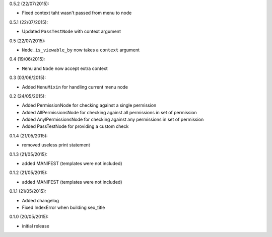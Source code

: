 0.5.2 (22/07/2015):

- Fixed context taht wasn't passed from menu to node

0.5.1 (22/07/2015):

- Updated ``PassTestNode`` with context argument

0.5 (22/07/2015):

- ``Node.is_viewable_by`` now takes a ``context`` argument

0.4 (19/06/2015):

- ``Menu`` and ``Node`` now accept extra context

0.3 (03/06/2015):

- Added ``MenuMixin`` for handling current menu node

0.2 (24/05/2015):

- Added PermissionNode for checking against a single permission
- Added AllPermissionsNode for checking against all permissions in set of permission
- Added AnylPermissionsNode for checking against any permissions in set of permission
- Added PassTestNode for providing a custom check

0.1.4 (21/05/2015):

- removed useless print statement

0.1.3 (21/05/2015):

- added MANIFEST (templates were not included)

0.1.2 (21/05/2015):

- added MANIFEST (templates were not included)

0.1.1 (21/05/2015):

- Added changelog
- Fixed IndexError when building seo_title


0.1.0 (20/05/2015):

- initial release
